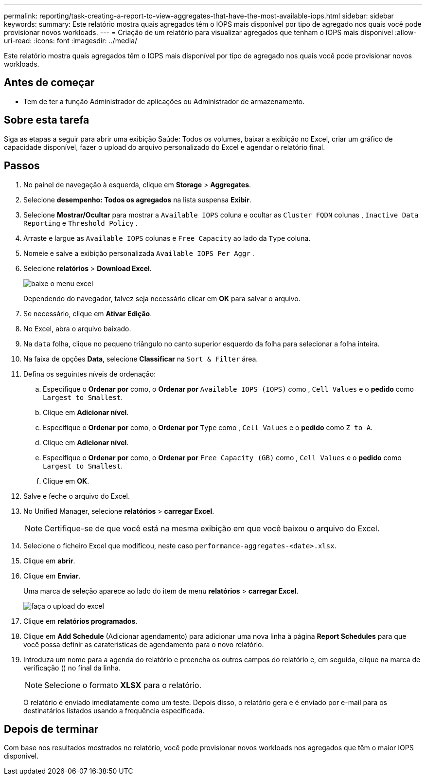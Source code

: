 ---
permalink: reporting/task-creating-a-report-to-view-aggregates-that-have-the-most-available-iops.html 
sidebar: sidebar 
keywords:  
summary: Este relatório mostra quais agregados têm o IOPS mais disponível por tipo de agregado nos quais você pode provisionar novos workloads. 
---
= Criação de um relatório para visualizar agregados que tenham o IOPS mais disponível
:allow-uri-read: 
:icons: font
:imagesdir: ../media/


[role="lead"]
Este relatório mostra quais agregados têm o IOPS mais disponível por tipo de agregado nos quais você pode provisionar novos workloads.



== Antes de começar

* Tem de ter a função Administrador de aplicações ou Administrador de armazenamento.




== Sobre esta tarefa

Siga as etapas a seguir para abrir uma exibição Saúde: Todos os volumes, baixar a exibição no Excel, criar um gráfico de capacidade disponível, fazer o upload do arquivo personalizado do Excel e agendar o relatório final.



== Passos

. No painel de navegação à esquerda, clique em *Storage* > *Aggregates*.
. Selecione *desempenho: Todos os agregados* na lista suspensa *Exibir*.
. Selecione *Mostrar/Ocultar* para mostrar a `Available IOPS` coluna e ocultar as `Cluster FQDN` colunas , `Inactive Data Reporting` e `Threshold Policy` .
. Arraste e largue as `Available IOPS` colunas e `Free Capacity` ao lado da `Type` coluna.
. Nomeie e salve a exibição personalizada `Available IOPS Per Aggr` .
. Selecione *relatórios* > *Download Excel*.
+
image::../media/download-excel-menu.png[baixe o menu excel]

+
Dependendo do navegador, talvez seja necessário clicar em *OK* para salvar o arquivo.

. Se necessário, clique em *Ativar Edição*.
. No Excel, abra o arquivo baixado.
. Na `data` folha, clique no pequeno triângulo no canto superior esquerdo da folha para selecionar a folha inteira.
. Na faixa de opções *Data*, selecione *Classificar* na `Sort & Filter` área.
. Defina os seguintes níveis de ordenação:
+
.. Especifique o *Ordenar por* como, o *Ordenar por* `Available IOPS (IOPS)` como , `Cell Values` e o *pedido* como `Largest to Smallest`.
.. Clique em *Adicionar nível*.
.. Especifique o *Ordenar por* como, o *Ordenar por* `Type` como , `Cell Values` e o *pedido* como `Z to A`.
.. Clique em *Adicionar nível*.
.. Especifique o *Ordenar por* como, o *Ordenar por* `Free Capacity (GB)` como , `Cell Values` e o *pedido* como `Largest to Smallest`.
.. Clique em *OK*.


. Salve e feche o arquivo do Excel.
. No Unified Manager, selecione *relatórios* > *carregar Excel*.
+
[NOTE]
====
Certifique-se de que você está na mesma exibição em que você baixou o arquivo do Excel.

====
. Selecione o ficheiro Excel que modificou, neste caso `performance-aggregates-<date>.xlsx`.
. Clique em *abrir*.
. Clique em *Enviar*.
+
Uma marca de seleção aparece ao lado do item de menu *relatórios* > *carregar Excel*.

+
image::../media/upload-excel.png[faça o upload do excel]

. Clique em *relatórios programados*.
. Clique em *Add Schedule* (Adicionar agendamento) para adicionar uma nova linha à página *Report Schedules* para que você possa definir as caraterísticas de agendamento para o novo relatório.
. Introduza um nome para a agenda do relatório e preencha os outros campos do relatório e, em seguida, clique na marca de verificação (image:../media/blue-check.gif[""]) no final da linha.
+
[NOTE]
====
Selecione o formato *XLSX* para o relatório.

====
+
O relatório é enviado imediatamente como um teste. Depois disso, o relatório gera e é enviado por e-mail para os destinatários listados usando a frequência especificada.





== Depois de terminar

Com base nos resultados mostrados no relatório, você pode provisionar novos workloads nos agregados que têm o maior IOPS disponível.
